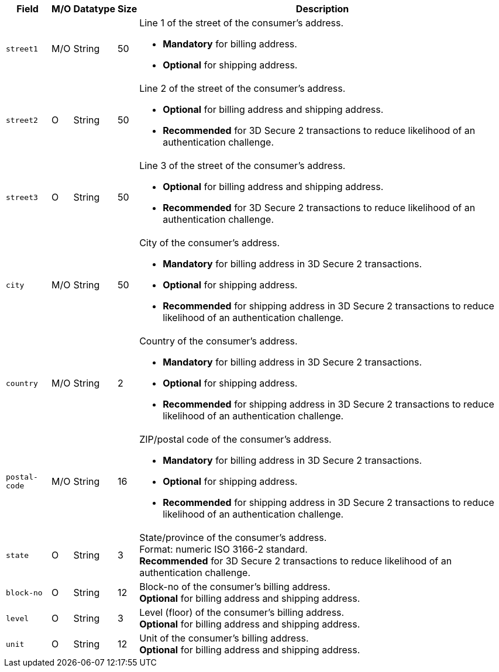[%autowidth]
[cols="m,,,,a"]
|===
| Field | M/O | Datatype | Size | Description

// tag::three-ds[]
|street1 
|M/O
|String 
ifndef::env-nova[]
|50 
endif::[]
ifdef::env-nova[]
|128 
endif::[]
a|Line 1 of the street of the consumer’s address.

- *Mandatory* for billing address.
- *Optional* for shipping address.
//-

|street2 
|O 
|String 
ifndef::env-nova[]
|50 
endif::[]
ifdef::env-nova[]
|128 
endif::[]
|Line 2 of the street of the consumer’s address. 

- *Optional* for billing address and shipping address.
- *Recommended* for 3D Secure 2 transactions to reduce likelihood of an authentication challenge.
//-

|street3 
|O 
|String 
|50 
|Line 3 of the street of the consumer’s address. 

- *Optional* for billing address and shipping address.
- *Recommended* for 3D Secure 2 transactions to reduce likelihood of an authentication challenge.
//-

|city 
|M/O
|String 
ifndef::env-nova[]
|50 
endif::[]
ifdef::env-nova[]
|32 
endif::[]
|City of the consumer’s address.

- *Mandatory* for billing address in 3D Secure 2 transactions.
- *Optional* for shipping address.
- *Recommended* for shipping address in 3D Secure 2 transactions to reduce likelihood of an authentication challenge.
//-

|country 
|M/O
|String 
|2 
|Country of the consumer’s address.

- *Mandatory* for billing address in 3D Secure 2 transactions.
- *Optional* for shipping address.
- *Recommended* for shipping address in 3D Secure 2 transactions to reduce likelihood of an authentication challenge.

|postal-code 
|M/O 
|String 
|16 
|ZIP/postal code of the consumer’s address. 

- *Mandatory* for billing address in 3D Secure 2 transactions.
- *Optional* for shipping address.
- *Recommended* for shipping address in 3D Secure 2 transactions to reduce likelihood of an authentication challenge.
//-

|state 
|O 
|String 
ifndef::env-nova[]
|3 
endif::[]
ifdef::env-nova[]
|32 
endif::[]
|State/province of the consumer’s address. +
ifndef::env-nova[]
Format: numeric ISO 3166-2 standard. +
*Recommended* for 3D Secure 2 transactions to reduce likelihood of an authentication challenge.
endif::[]

// end::three-ds[]

ifndef::env-nova[]

|block-no 
|O 
|String 
|12 
|Block-no of the consumer's billing address. +
*Optional* for billing address and shipping address.

|level 
|O 
|String 
|3 
|Level (floor) of the consumer's billing address. +
*Optional* for billing address and shipping address.

|unit 
|O 
|String 
|12 
|Unit of the consumer's billing address. +
*Optional* for billing address and shipping address.

endif::[]

|===